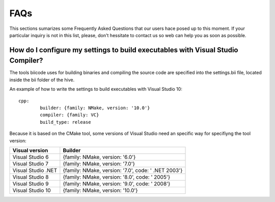 FAQs
====

This sections sumarizes some Frequently Asked Questions that our users hace posed up to this moment. If your particular inquiry is not in this list, please, don't hessitate to contact us so web can help you as soon as possible.

How do I configure my settings to build executables with Visual Studio Compiler?
^^^^^^^^^^^^^^^^^^^^^^^^^^^^^^^^^^^^^^^^^^^^^^^^^^^^^^^^^^^^^^^^^^^^^^^^^^^^^^^^

The tools biicode uses for building binaries and compiling the source code are specified into the settings.bii file, 
located inside the bii folder of the hive. ::

An example of how to write the settings to build executables with Visual Studio 10: ::
 
	cpp:
		builder: {family: NMake, version: '10.0'}
		compiler: {family: VC}
		build_type: release

Because it is based on the CMake tool, some versions of Visual Studio need an specific way for specifiyng the tool version: 



====================	=================================================== 
Visual version      	Builder 
====================	=================================================== 	
Visual Studio 6	 	{family: NMake, version: '6.0'}	    	
Visual Studio 7		{family: NMake, version: '7.0'}
Visual Studio .NET	{family: NMake, version: '7.0', code: ' .NET 2003'}
Visual Studio 8		{family: NMake, version: '8.0', code: ' 2005'}
Visual Studio 9		{family: NMake, version: '9.0', code: ' 2008'}
Visual Studio 10	{family: NMake, version: '10.0'}
====================	=================================================== 

